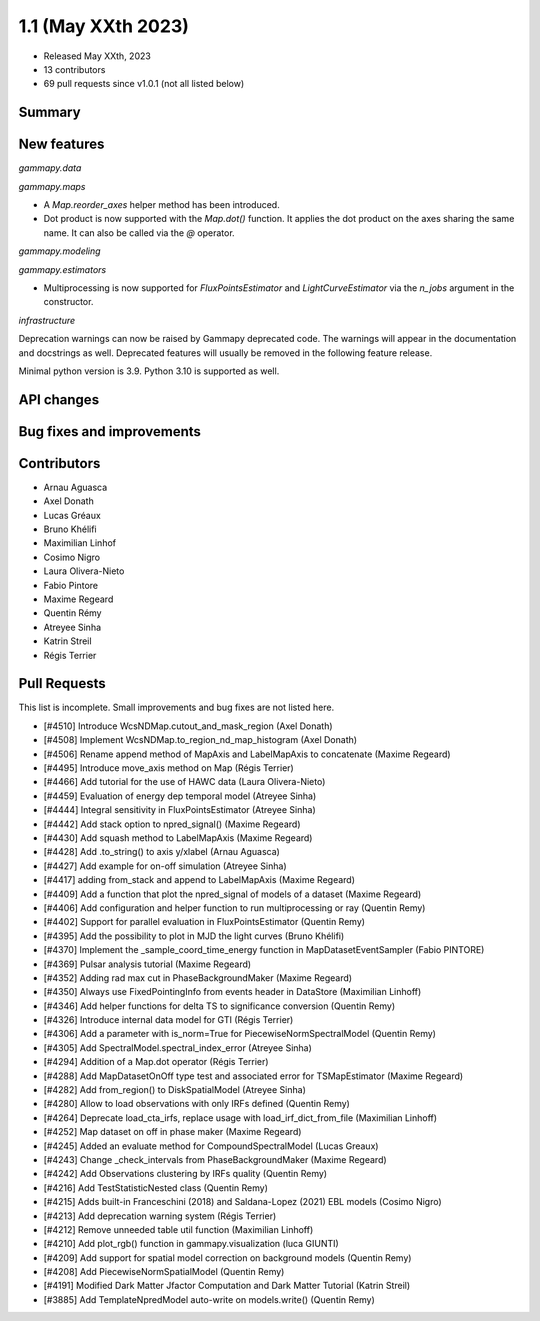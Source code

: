 .. _gammapy_1p1_release:

1.1 (May XXth 2023)
-------------------

- Released May XXth, 2023
- 13 contributors
- 69 pull requests since v1.0.1 (not all listed below)

Summary
~~~~~~~



New features
~~~~~~~~~~~~

*gammapy.data*

*gammapy.maps*

- A `Map.reorder_axes` helper method has been introduced.
- Dot product is now supported with the `Map.dot()` function. It applies the dot product on
  the axes sharing the same name. It can also be called via the `@` operator.

*gammapy.modeling*

*gammapy.estimators*

- Multiprocessing is now supported for `FluxPointsEstimator` and `LightCurveEstimator` via the
  `n_jobs` argument in the constructor.

*infrastructure*

Deprecation warnings can now be raised by Gammapy deprecated code. The warnings will appear
in the documentation and docstrings as well. Deprecated features will usually be removed
in the following feature release.

Minimal python version is 3.9. Python 3.10 is supported as well.

API changes
~~~~~~~~~~~

Bug fixes and improvements
~~~~~~~~~~~~~~~~~~~~~~~~~~

Contributors
~~~~~~~~~~~~

- Arnau Aguasca
- Axel Donath
- Lucas Gréaux
- Bruno Khélifi
- Maximilian Linhof
- Cosimo Nigro
- Laura Olivera-Nieto
- Fabio Pintore
- Maxime Regeard
- Quentin Rémy
- Atreyee Sinha
- Katrin Streil
- Régis Terrier

Pull Requests
~~~~~~~~~~~~~

This list is incomplete. Small improvements and bug fixes are not listed here.

- [#4510] Introduce WcsNDMap.cutout_and_mask_region (Axel Donath)
- [#4508] Implement WcsNDMap.to_region_nd_map_histogram (Axel Donath)
- [#4506] Rename append method of MapAxis and LabelMapAxis to concatenate (Maxime Regeard)
- [#4495] Introduce move_axis method on Map (Régis Terrier)
- [#4466] Add tutorial for the use of HAWC data (Laura Olivera-Nieto)
- [#4459] Evaluation of energy dep temporal model (Atreyee Sinha)
- [#4444] Integral sensitivity in FluxPointsEstimator (Atreyee Sinha)
- [#4442] Add stack option to npred_signal() (Maxime Regeard)
- [#4430] Add squash method to LabelMapAxis (Maxime Regeard)
- [#4428] Add .to_string() to axis y/xlabel (Arnau Aguasca)
- [#4427] Add example for on-off simulation (Atreyee Sinha)
- [#4417] adding from_stack and append to LabelMapAxis (Maxime Regeard)
- [#4409] Add a function that plot the npred_signal of models of a dataset (Maxime Regeard)
- [#4406] Add configuration and helper function to run multiprocessing or ray (Quentin Remy)
- [#4402] Support for parallel evaluation in FluxPointsEstimator (Quentin Remy)
- [#4395] Add the possibility to plot in MJD the light curves (Bruno Khélifi)
- [#4370] Implement the _sample_coord_time_energy function in MapDatasetEventSampler (Fabio PINTORE)
- [#4369] Pulsar analysis tutorial (Maxime Regeard)
- [#4352] Adding rad max cut in PhaseBackgroundMaker (Maxime Regeard)
- [#4350] Always use FixedPointingInfo from events header in DataStore (Maximilian Linhoff)
- [#4346] Add helper functions for delta TS to significance conversion (Quentin Remy)
- [#4326] Introduce internal data model for GTI (Régis Terrier)
- [#4306] Add a parameter with is_norm=True for PiecewiseNormSpectralModel (Quentin Remy)
- [#4305] Add SpectralModel.spectral_index_error (Atreyee Sinha)
- [#4294] Addition of a Map.dot operator (Régis Terrier)
- [#4288] Add MapDatasetOnOff type test and associated error for TSMapEstimator (Maxime Regeard)
- [#4282] Add from_region() to DiskSpatialModel (Atreyee Sinha)
- [#4280] Allow to load observations with only IRFs defined (Quentin Remy)
- [#4264] Deprecate load_cta_irfs, replace usage with load_irf_dict_from_file (Maximilian Linhoff)
- [#4252] Map dataset on off in phase maker (Maxime Regeard)
- [#4245] Added an evaluate method for CompoundSpectralModel (Lucas Greaux)
- [#4243] Change _check_intervals from PhaseBackgroundMaker (Maxime Regeard)
- [#4242] Add Observations clustering by IRFs quality (Quentin Remy)
- [#4216] Add TestStatisticNested class (Quentin Remy)
- [#4215] Adds built-in Franceschini (2018) and Saldana-Lopez (2021) EBL models (Cosimo Nigro)
- [#4213] Add deprecation warning system (Régis Terrier)
- [#4212] Remove unneeded table util function (Maximilian Linhoff)
- [#4210] Add plot_rgb() function in gammapy.visualization (luca GIUNTI)
- [#4209] Add support for spatial model correction on background models (Quentin Remy)
- [#4208] Add PiecewiseNormSpatialModel (Quentin Remy)
- [#4191] Modified Dark Matter Jfactor Computation and Dark Matter Tutorial (Katrin Streil)
- [#3885] Add TemplateNpredModel auto-write on models.write() (Quentin Remy)
